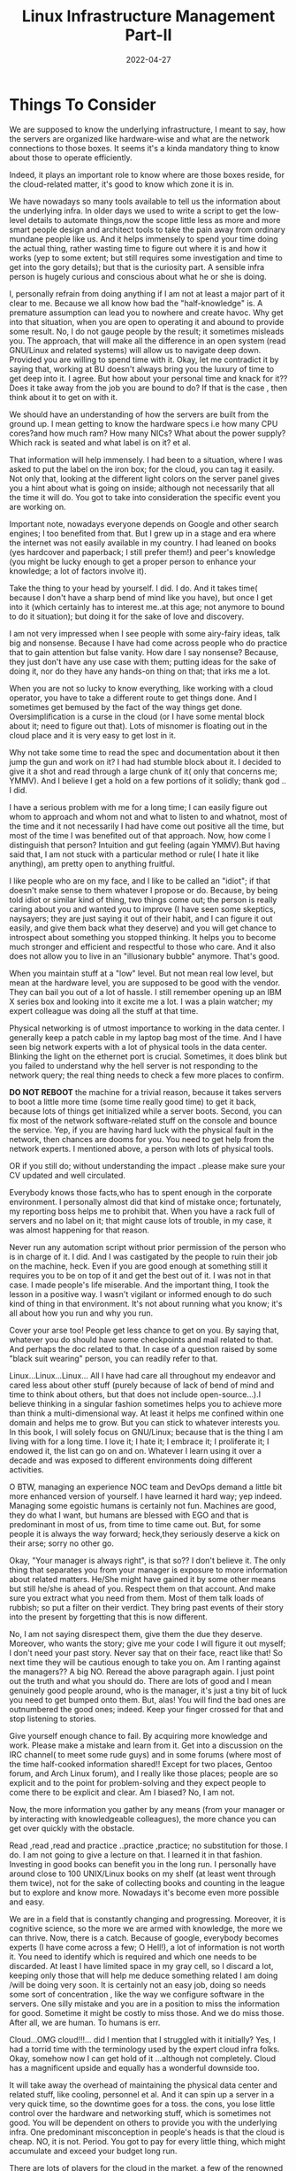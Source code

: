 ﻿#+BLOG: Unixbhaskar's Blog
#+POSTID: 991
#+title: Linux Infrastructure Management Part-II
#+date: 2022-04-27
#+tags: Technical

* *Things To Consider*

We are supposed to know the underlying infrastructure, I meant to say, how the
servers are organized like hardware-wise and what are the network connections to
those boxes. It seems it's a kinda mandatory thing to know about those to operate
efficiently.

Indeed, it plays an important role to know where are those boxes reside, for the
cloud-related matter, it's good to know which zone it is in.

We have nowadays so many tools available to tell us the information about the
underlying infra. In older days we used to write a script to get the low-level
details to automate things,now the scope little less as more and more smart
people design and architect tools to take the pain away from ordinary mundane
people like us. And it helps immensely to spend your time doing the actual
thing, rather wasting time to figure out where it is and how it works (yep to
some extent; but still requires some investigation and time to get into the gory
details); but that is the curiosity part. A sensible infra person is hugely
curious and conscious about what he or she is doing.

I, personally refrain from doing anything if I am not at least a major part of
it clear to me. Because we all know how bad the "half-knowledge" is. A premature
assumption can lead you to nowhere and create havoc. Why get into that
situation, when you are open to operating it and abound to provide some
result. No, I do not gauge people by the result; it sometimes misleads you. The
approach, that will make all the difference in an open system (read GNU/Linux
and related systems) will allow us to navigate deep down. Provided you are
willing to spend time with it. Okay, let me contradict it by saying that,
working at BU doesn't always bring you the luxury of time to get deep into it. I
agree. But how about your personal time and knack for it?? Does it take away
from the job you are bound to do? If that is the case , then think about it to
get on with it.

We should have an understanding of how the servers are built from the ground
up. I mean getting to know the hardware specs i.e how many CPU cores?and how
much ram? How many NICs? What about the power supply? Which rack is seated and
what label is on it? et al.

That information will help immensely. I had been to a situation, where I was
asked to put the label on the iron box; for the cloud, you can tag it
easily. Not only that, looking at the different light colors on the server panel
gives you a hint about what is going on inside; although not necessarily that
all the time it will do. You got to take into consideration the specific event
you are working on.

Important note, nowadays everyone depends on Google and other search engines; I
too benefited from that. But I grew up in a stage and era where the internet was
not easily available in my country. I had leaned on books (yes hardcover and
paperback; I still prefer them!) and peer's knowledge (you might be lucky enough
to get a proper person to enhance your knowledge; a lot of factors involve it).

Take the thing to your head by yourself. I did. I do. And it takes time( because
I don't have a sharp bend of mind like you have), but once I get into it (which
certainly has to interest me..at this age; not anymore to bound to do it
situation); but doing it for the sake of love and discovery.

I am not very impressed when I see people with some airy-fairy ideas, talk big
and nonsense. Because I have had come across people who do practice that to gain
attention but false vanity. How dare I say nonsense? Because, they just don't
have any use case with them; putting ideas for the sake of doing it, nor do they
have any hands-on thing on that; that irks me a lot.

When you are not so lucky to know everything, like working with a cloud
operator, you have to take a different route to get things done. And I sometimes
get bemused by the fact of the way things get done. Oversimplification is a
curse in the cloud (or I have some mental block about it; need to figure out
that). Lots of misnomer is floating out in the cloud place and it is very easy
to get lost in it.

Why not take some time to read the spec and documentation about it then jump the
gun and work on it? I had had stumble block about it. I decided to give it a
shot and read through a large chunk of it( only that concerns me; YMMV). And I
believe I get a hold on a few portions of it solidly; thank god .. I did.

I have a serious problem with me for a long time; I can easily figure out whom
to approach and whom not and what to listen to and whatnot, most of the time and
it not necessarily I had have come out positive all the time, but most of the
time I was benefited out of that approach. Now, how come I distinguish that
person? Intuition and gut feeling (again YMMV).But having said that, I am not
stuck with a particular method or rule( I hate it like anything), am pretty open
to anything fruitful.

I like people who are on my face, and I like to be called an "idiot"; if that
doesn't make sense to them whatever I propose or do. Because, by being told
idiot or similar kind of thing, two things come out; the person is really caring
about you and wanted you to improve (I have seen some skeptics, naysayers; they
are just saying it out of their habit, and I can figure it out easily, and give
them back what they deserve) and you will get chance to introspect about
something you stopped thinking. It helps you to become much stronger and
efficient and respectful to those who care. And it also does not allow you to
live in an "illusionary bubble" anymore. That's good.

When you maintain stuff at a "low" level. But not mean real low level, but mean
at the hardware level, you are supposed to be good with the vendor. They can
bail you out of a lot of hassle. I still remember opening up an IBM X series box
and looking into it excite me a lot. I was a plain watcher; my expert colleague
was doing all the stuff at that time.

Physical networking is of utmost importance to working in the data center. I
generally keep a patch cable in my laptop bag most of the time. And I have seen
big network experts with a lot of physical tools in the data center. Blinking
the light on the ethernet port is crucial. Sometimes, it does blink but you
failed to understand why the hell server is not responding to the network query;
the real thing needs to check a few more places to confirm.

*DO NOT REBOOT* the machine for a trivial reason, because it takes servers to boot
a little more time (some time really good time) to get it back, because lots of
things get initialized while a server boots. Second, you can fix most of the
network software-related stuff on the console and bounce the service. Yep, if
you are having hard luck with the physical fault in the network, then chances
are dooms for you. You need to get help from the network experts. I mentioned
above, a person with lots of physical tools.

OR if you still do; without understanding the impact ..please make sure your CV
updated and well circulated.

Everybody knows those facts,who has to spent enough in the corporate environment. I
personally almost did that kind of mistake once; fortunately, my reporting boss
helps me to prohibit that. When you have a rack full of servers and no label on
it; that might cause lots of trouble, in my case, it was almost happening for
that reason.

Never run any automation script without prior permission of the person who is in
charge of it. I did. And I was castigated by the people to ruin their job on the
machine, heck. Even if you are good enough at something still it requires you to
be on top of it and get the best out of it. I was not in that case. I made
people's life miserable. And the important thing, I took the lesson in a
positive way. I wasn't vigilant or informed enough to do such kind of thing in
that environment. It's not about running what you know; it's all about how you
run and why you run.

Cover your arse too! People get less chance to get on you. By saying that,
whatever you do should have some checkpoints and mail related to that. And
perhaps the doc related to that. In case of a question raised by some "black suit
wearing" person, you can readily refer to that.

Linux...Linux...Linux... All I have had care all throughout my endeavor and
cared less about other stuff (purely because of lack of bend of mind and time to
think about others, but that does not include open-source...).I believe thinking
in a singular fashion sometimes helps you to achieve more than think a
multi-dimensional way. At least it helps me confined within one domain and helps
me to grow. But you can stick to whatever interests you. In this book, I will
solely focus on GNU/Linux; because that is the thing I am living with for a long
time. I love it; I hate it; I embrace it; I proliferate it; I endowed it, the
list can go on and on. Whatever I learn using it over a decade and was exposed
to different environments doing different activities.

O BTW, managing an experience NOC team and DevOps demand a little bit more
enhanced version of yourself. I have learned it hard way; yep indeed. Managing
some egoistic humans is certainly not fun. Machines are good, they do what I
want, but humans are blessed with EGO and that is predominant in most of us,
from time to time came out. But, for some people it is always the way forward;
heck,they seriously deserve a kick on their arse; sorry no other go.

Okay, "Your manager is always right", is that so?? I don't believe it. The only
thing that separates you from your manager is exposure to more information about
related matters. He/She might have gained it by some other means but still
he/she is ahead of you. Respect them on that account. And make sure you extract
what you need from them. Most of them talk loads of rubbish; so put a filter on
their verdict. They bring past events of their story into the present by
forgetting that this is now different.

No, I am not saying disrespect them, give them the due they deserve. Moreover,
who wants the story; give me your code I will figure it out myself; I don't need
your past story. Never say that on their face, react like that! So next time
they will be cautious enough to take you on. Am I ranting against the managers??
A big NO. Reread the above paragraph again. I just point out the truth and what
you should do. There are lots of good and I mean genuinely good people around,
who is the manager, it's just a tiny bit of luck you need to get bumped onto
them. But, alas! You will find the bad ones are outnumbered the good ones;
indeed. Keep your finger crossed for that and stop listening to stories.

Give yourself enough chance to fail. By acquiring more knowledge and
work. Please make a mistake and learn from it. Get into a discussion on the IRC
channel( to meet some rude guys) and in some forums (where most of the time
half-cooked information shared!! Except for two places, Gentoo forum, and Arch
Linux forum), and I really like those places; people are so explicit and to the
point for problem-solving and they expect people to come there to be explicit
and clear. Am I biased? No, I am not.

Now, the more information you gather by any means (from your manager or by
interacting with knowledgeable colleagues), the more chance you can get over
quickly with the obstacle.

Read ,read ,read and practice ..practice ,practice; no substitution for those. I
do. I am not going to give a lecture on that. I learned it in that
fashion. Investing in good books can benefit you in the long run. I personally
have around close to 100 UNIX/Linux books on my shelf (at least went through
them twice), not for the sake of collecting books and counting in the league but
to explore and know more. Nowadays it's become even more possible and easy.

We are in a field that is constantly changing and progressing. Moreover, it is
cognitive science, so the more we are armed with knowledge, the more we can
thrive. Now, there is a catch. Because of google, everybody becomes experts (I
have come across a few; O Hell!), a lot of information is not worth it. You need
to identify which is required and which one needs to be discarded. At least I
have limited space in my gray cell, so I discard a lot, keeping only those that
will help me deduce something related I am doing /will be doing very soon. It is
certainly not an easy job, doing so needs some sort of concentration , like the
way we configure software in the servers. One silly mistake and you are in a
position to miss the information for good. Sometime it might be costly to miss
those. And we do miss those. After all, we are human. To humans is err.

Cloud...OMG cloud!!!... did I mention that I struggled with it initially? Yes, I
had a torrid time with the terminology used by the expert cloud infra
folks. Okay, somehow now I can get hold of it ...although not completely. Cloud
has a magnificent upside and equally has a wonderful downside too.

It will take away the overhead of maintaining the physical data center and
related stuff, like cooling, personnel et al. And it can spin up a server in a
very quick time, so the downtime goes for a toss.  the cons, you lose little
control over the hardware and networking stuff, which is sometimes not good. You
will be dependent on others to provide you with the underlying infra. One
predominant misconception in people's heads is that the cloud is cheap. NO, it
is not. Period. You got to pay for every little thing, which might accumulate
and exceed your budget long run.

There are lots of players for the cloud in the market, a few of the renowned
ones are OpenStack, cloudstack , Eucalyptus, OpenNebula.They offer services
according to their strength. But, all of them are basically good. Do not forget
AWS, they are the front runner in that space. Most of them support the AWS API
to get the interoperability.

Gettng your hands dirty with it (more on that later) will certainly help you to
excel in this field. I don't know I always prefer the CLI way of doing things,
probably it stuck with me from the beginning. If and only if necessary then
only I can fall back on GUI. O BTW you can use ncurses-based UI on the terminal
itself. And there are many tools that are available to do the required job. In
fact, renowned distributions supply the tui version of GUI, which is a good
part. Because we will be working most of the time in a headless environment
(headless in server term, no X11 or GUI related stuff installed, security
measure). So, get yourself accustomed to the CLI, it certainly helps; moreover,
it is much faster than GUI (when invoked, it will bring along a plethora of
things along with it, in turn, more time to get work ). Try yourself running a
GUI app from the terminal, you can only see what is going on behind the
scene. When you operate on a server, you just can not afford that clutter your
terminal, if you suppress that too, why bother invoking that, when you have an
alternative available, which is much more lightweight.

Now, when you choose your OS, give it a thought, are you going for 32bit (almost
nobody using it now) and opt for 64bit. The architecture is almost similar to a
little tweak. And more space in address bus and data bus. Calling to the system
call return faster. There is no visual difference between 32bit and 64bit apart
from the naming convention to the /lib directory. But, internally it might play
huge, as I mentioned briefly the above. Moreover, you are giving yourself more
chance to embrace with current proceeding on the hardware front, which in turn
helps the server to take advantage of the underlying technological advancement.

And what more? I think I have given enough details above for the heads up.In the
next article, I will discuss information management.
